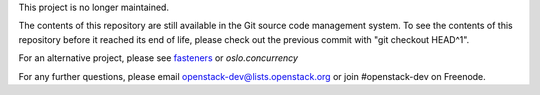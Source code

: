 This project is no longer maintained.

The contents of this repository are still available in the Git
source code management system.  To see the contents of this
repository before it reached its end of life, please check out the
previous commit with "git checkout HEAD^1".

For an alternative project, please see `fasteners`_ or `oslo.concurrency`

For any further questions, please email
openstack-dev@lists.openstack.org or join #openstack-dev on
Freenode.

.. _fasteners: https://pypi.python.org/pypi/fasteners
.. _oslo.concurrency: http://docs.openstack.org/developer/oslo.concurrency/

